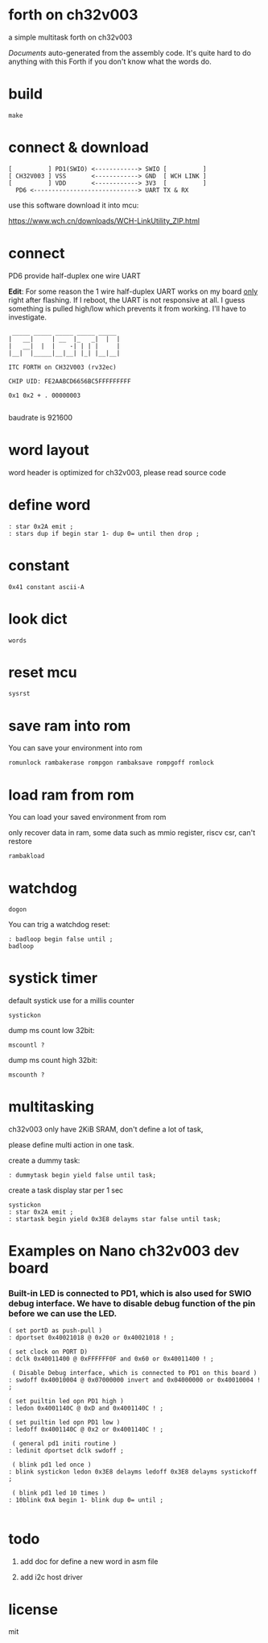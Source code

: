 * forth on ch32v003

a simple multitask forth on ch32v003

[[DOCS.org][Documents]] auto-generated from the assembly code. It's quite hard to do anything with this Forth if you don't know what the words do.

* build

#+BEGIN_SRC shell
make
#+END_SRC

* connect & download

#+BEGIN_SRC text
  [          ] PD1(SWIO) <------------> SWIO [          ]
  [ CH32V003 ] VSS       <------------> GND  [ WCH LINK ]
  [          ] VDD       <------------> 3V3  [          ]
	PD6 <-----------------------------> UART TX & RX   
#+END_SRC

use this software download it into mcu:

https://www.wch.cn/downloads/WCH-LinkUtility_ZIP.html

* connect

PD6 provide half-duplex one wire UART

*Edit*: For some reason the 1 wire half-duplex UART works on my board _only_ right after flashing. If I reboot, the UART is not responsive at all.
I guess something is pulled high/low which prevents it from working. I'll have to investigate.

#+BEGIN_SRC
 _____ _____ _____ _____ _____
|   __|     | __  |_   _|  |  |
|   __|  |  |    -| | | |     |
|__|  |_____|__|__| |_| |__|__|

ITC FORTH on CH32V003 (rv32ec)

CHIP UID: FE2AABCD6656BC5FFFFFFFFF

0x1 0x2 + . 00000003

#+END_SRC

baudrate is 921600

* word layout

word header is optimized for ch32v003, please read source code

* define word

#+BEGIN_SRC forth
: star 0x2A emit ;
: stars dup if begin star 1- dup 0= until then drop ;
#+END_SRC

* constant

#+BEGIN_SRC forth
0x41 constant ascii-A
#+END_SRC

* look dict

#+BEGIN_SRC forth
words
#+END_SRC

* reset mcu

#+BEGIN_SRC forth
sysrst
#+END_SRC

* save ram into rom

You can save your environment into rom

#+BEGIN_SRC forth
romunlock rambakerase rompgon rambaksave rompgoff romlock
#+END_SRC

* load ram from rom

You can load your saved environment from rom

only recover data in ram, some data such as mmio register, riscv csr, can't restore

#+BEGIN_SRC forth
rambakload
#+END_SRC

* watchdog

#+BEGIN_SRC forth
dogon
#+END_SRC

You can trig a watchdog reset:

#+BEGIN_SRC forth
: badloop begin false until ;
badloop
#+END_SRC

* systick timer

default systick use for a millis counter

#+BEGIN_SRC forth
  systickon
#+END_SRC

dump ms count low 32bit:

#+BEGIN_SRC forth
mscountl ?
#+END_SRC

dump ms count high 32bit:

#+BEGIN_SRC forth
mscounth ?
#+END_SRC

* multitasking

ch32v003 only have 2KiB SRAM, don't define a lot of task,

please define multi action in one task.

create a dummy task:

#+BEGIN_SRC forth
: dummytask begin yield false until task;
#+END_SRC

create a task display star per 1 sec

#+BEGIN_SRC forth
systickon
: star 0x2A emit ;
: startask begin yield 0x3E8 delayms star false until task;
#+END_SRC


* Examples on Nano ch32v003 dev board
*** Built-in LED is connected to PD1, which is also used for SWIO debug interface. We have to disable debug function of the pin before we can use the LED.

#+BEGIN_SRC forth
  ( set portD as push-pull )
  : dportset 0x40021018 @ 0x20 or 0x40021018 ! ;

  ( set clock on PORT D)
  : dclk 0x40011400 @ 0xFFFFFF0F and 0x60 or 0x40011400 ! ;

   ( Disable Debug interface, which is connected to PD1 on this board )
  : swdoff 0x40010004 @ 0x07000000 invert and 0x04000000 or 0x40010004 ! ;

  ( set puiltin led opn PD1 high )
  : ledon 0x4001140C @ 0xD and 0x4001140C ! ;

  ( set puiltin led opn PD1 low )
  : ledoff 0x4001140C @ 0x2 or 0x4001140C ! ;

   ( general pd1 initi routine )
  : ledinit dportset dclk swdoff ;

   ( blink pd1 led once )
  : blink systickon ledon 0x3E8 delayms ledoff 0x3E8 delayms systickoff ;

   ( blink pd1 led 10 times )
  : 10blink 0xA begin 1- blink dup 0= until ;

#+END_SRC

* todo

1. add doc for define a new word in asm file

2. add i2c host driver

* license

mit
